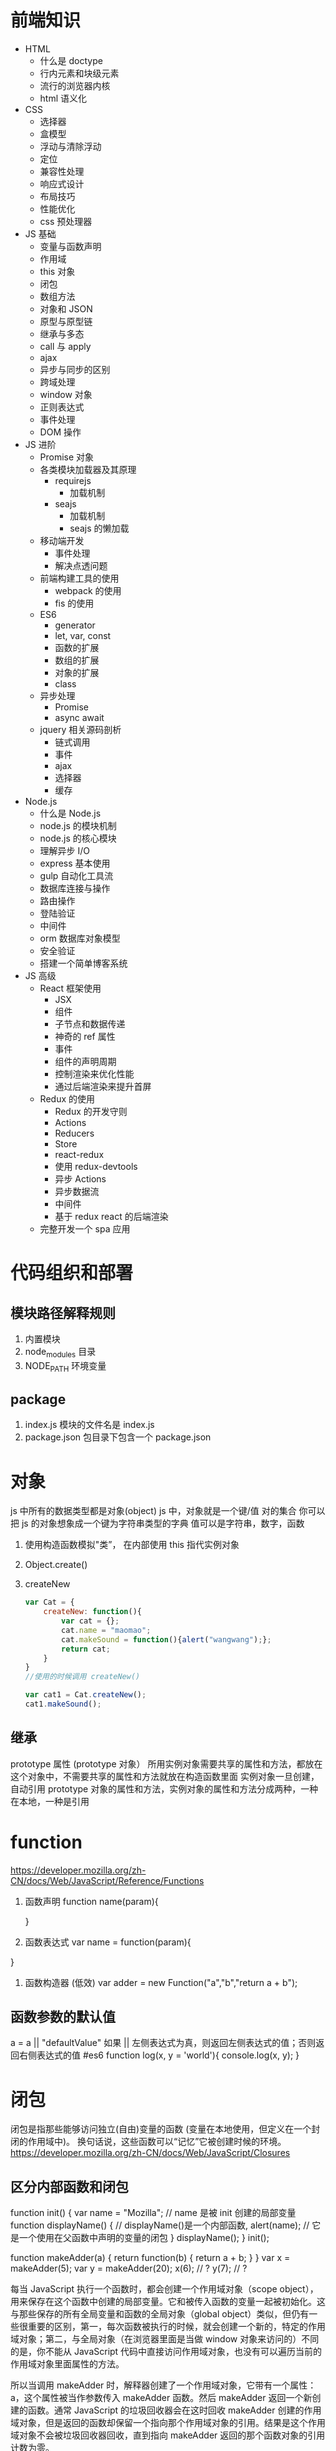 * 前端知识
- HTML 
    - 什么是 doctype
    - 行内元素和块级元素
    - 流行的浏览器内核
    - html 语义化

- CSS
    - 选择器
    - 盒模型
    - 浮动与清除浮动
    - 定位
    - 兼容性处理
    - 响应式设计
    - 布局技巧
    - 性能优化 
    - css 预处理器
    
- JS 基础
    - 变量与函数声明
    - 作用域
    - this 对象
    - 闭包
    - 数组方法
    - 对象和 JSON
    - 原型与原型链
    - 继承与多态
    - call 与 apply
    - ajax
    - 异步与同步的区别
    - 跨域处理
    - window 对象
    - 正则表达式
    - 事件处理
    - DOM 操作

- JS 进阶
    - Promise 对象
    - 各类模块加载器及其原理
        - requirejs
            - 加载机制
        - seajs
            - 加载机制
            - seajs 的懒加载
    - 移动端开发
        - 事件处理
        - 解决点透问题
    - 前端构建工具的使用
        - webpack 的使用
        - fis 的使用
    - ES6
        - generator
        - let, var, const
        - 函数的扩展
        - 数组的扩展
        - 对象的扩展
        - class
    - 异步处理
        - Promise
        - async await
    - jquery 相关源码剖析
        - 链式调用
        - 事件
        - ajax
        - 选择器
        - 缓存

- Node.js
    - 什么是 Node.js
    - node.js 的模块机制
    - node.js 的核心模块
    - 理解异步 I/O
    - express 基本使用
    - gulp 自动化工具流
    - 数据库连接与操作
    - 路由操作
    - 登陆验证
    - 中间件
    - orm 数据库对象模型
    - 安全验证
    - 搭建一个简单博客系统

-  JS 高级
    - React 框架使用
        - JSX
        - 组件
        - 子节点和数据传递
        - 神奇的 ref 属性
        - 事件
        - 组件的声明周期
        - 控制渲染来优化性能
        - 通过后端渲染来提升首屏
    - Redux 的使用
        - Redux 的开发守则
        - Actions
        - Reducers
        - Store
        - react-redux
        - 使用 redux-devtools
        - 异步 Actions
        - 异步数据流
        - 中间件
        - 基于 redux react 的后端渲染
    - 完整开发一个 spa 应用
* 代码组织和部署
** 模块路径解释规则
   1. 内置模块
   2. node_modules 目录
   3. NODE_PATH 环境变量
** package
   1. index.js 模块的文件名是 index.js
   2. package.json 包目录下包含一个 package.json
* 对象 
  js 中所有的数据类型都是对象(object)
  js 中，对象就是一个键/值 对的集合 你可以把 js 的对象想象成一个键为字符串类型的字典 值可以是字符串，数字，函数

  1. 使用构造函数模拟"类”， 在内部使用 this 指代实例对象
  2. Object.create()
  3. createNew
     #+BEGIN_SRC js
       var Cat = {
           createNew: function(){
               var cat = {};
               cat.name = "maomao";
               cat.makeSound = function(){alert("wangwang");};
               return cat;
           }
       }
       //使用的时候调用 createNew()

       var cat1 = Cat.createNew();
       cat1.makeSound();
     #+END_SRC
** 继承
   prototype 属性 (prototype 对象）
   所用实例对象需要共享的属性和方法，都放在这个对象中，不需要共享的属性和方法就放在构造函数里面
   实例对象一旦创建，自动引用 prototype 对象的属性和方法，实例对象的属性和方法分成两种，一种在本地，一种是引用
* function
  [[https://developer.mozilla.org/zh-CN/docs/Web/JavaScript/Reference/Functions]]
  1. 函数声明 
     function name(param){
     
     }
  2. 函数表达式
     var name = function(param){
   
  }
  3. 函数构造器 (低效)
     var adder = new Function("a","b","return a + b");
** 函数参数的默认值
   a = a || "defaultValue"
   如果 || 左侧表达式为真，则返回左侧表达式的值；否则返回右侧表达式的值
   #es6
   function log(x, y = 'world'){
   console.log(x, y);
   }
* 闭包
  闭包是指那些能够访问独立(自由)变量的函数 (变量在本地使用，但定义在一个封闭的作用域中)。
  换句话说，这些函数可以“记忆”它被创建时候的环境。
  [[https://developer.mozilla.org/zh-CN/docs/Web/JavaScript/Closures]]
** 区分内部函数和闭包
   # 内部函数 (其实是词法作用域 Lexical scoping
   function init() {
      var name = "Mozilla"; // name 是被 init 创建的局部变量
      function displayName() { // displayName()是一个内部函数,
      alert(name); // 它是一个使用在父函数中声明的变量的闭包
      } 
      displayName();
  }
  init();
   # 闭包
   function makeAdder(a) {
    return function(b) {
        return a + b;
    }
    }
    var x = makeAdder(5);
    var y = makeAdder(20);
    x(6); // ?
    y(7); // ?

   每当 JavaScript 执行一个函数时，都会创建一个作用域对象（scope object），用来保存在这个函数中创建的局部变量。它和被传入函数的变量一起被初始化。这与那些保存的所有全局变量和函数的全局对象（global object）类似，但仍有一些很重要的区别，第一，每次函数被执行的时候，就会创建一个新的，特定的作用域对象；第二，与全局对象（在浏览器里面是当做 window 对象来访问的）不同的是，你不能从 JavaScript 代码中直接访问作用域对象，也没有可以遍历当前的作用域对象里面属性的方法。

   所以当调用 makeAdder 时，解释器创建了一个作用域对象，它带有一个属性：a，这个属性被当作参数传入 makeAdder 函数。然后 makeAdder 返回一个新创建的函数。通常 JavaScript 的垃圾回收器会在这时回收 makeAdder 创建的作用域对象，但是返回的函数却保留一个指向那个作用域对象的引用。结果是这个作用域对象不会被垃圾回收器回收，直到指向 makeAdder 返回的那个函数对象的引用计数为零。

   作用域对象组成了一个名为作用域链（scope chain）的链。它类似于原形（prototype）链一样，被 JavaScript 的对象系统使用。

   一个闭包就是一个函数和被创建的函数中的作用域对象的组合。

闭包允许你保存状态——所以它们通常可以代替对象来使用。
* 原型
  Prototypes are the mechanism by which JavaScript objects inherit features from one another, 
  通过原型这种机制，js 中的对象从其他对象继承功能

  .prototype 模糊性
  the methods container objects that's avaliable on every function

  obj1 's prototype is  obj2   
  field lookups on obj1 should  fall through  obj2

   var amy =  new Car();
   当我们说 amy's prototype is Car.prototype  的关系 和  Car's prototype is Car.prototype 的关系是不同的
   Car is a function object and field lookups on it will fall through to some function prototype (我猜是 Function.prototype), where all function objects their field lookups.

* exports 和 module.exports 区别
  1. module.exports 初始化一个空对象{}
  2. exports 是指向 module.exports 的引用
  3. require() 返回的是 module.exports 而不是 exports
* promise
  promise 对象就是对一个异步任务的封装
  promise 提供了 then 方法 (catch finally 都是特殊的 then
  then 方法 接受一个 function 或者 是一个 promise 对象
** then
   传入 function
   then 对 function 的返回值判断是不是 promise 对象
   1. 是 把它插入到当前链式操作中，后面的 then 会在这个 promise 对象完成之后继续
   2. 否 把这个返回值传入到下一个 then 中
   
   传入 promise 对象
   等待该 promise 对象执行完成，再执行当前的链，
* 异步，回调，EventLoop
  [[http://blog.csdn.net/tywinstark/article/details/48447135]]
  1. 不是回调
     #+BEGIN_SRC js : results output
       function Foo(a, cb) {
           console.log(a);
           //do something
           cb(Math.random());
       }
       var callback = function(num){
           console.log(num);
       }
       Foo(2, callback);
     #+END_SRC
  2. 异步
     #+BEGIN_SRC js
       function Add(a, b){
           return a+b;
       }
       function LazyAdd(a){
           return function(b){
               return a+b;
           }
       }

       // result 是一个闭包 ，我们把一个持有外层参数 a 的匿名函数构成的闭包保存到变量 result 中
       // 极端情况 var result = LazyAdd(1)(2); 不属于异步， 和同步没区别
       var result = LazyAdd(1);

       // do something
       // 实际生产中可能等待一些条件成立，再去执行另一半

       result = result(2)
     #+END_SRC
  3. 回调
     #+BEGIN_SRC js
       function Add(a, b) {
           return a+b;
       }
       // LazyAdd 多了一个参数 cb
       function LazyAdd(a, cb){
           return function(b){
               cb(a, b);
           }
       }
       // 将 Add 传给形参 cb
       var result = LazyAdd(1, Add)
       //do something
       result = result(2);
     #+END_SRC
     // 带有状态的才叫回调函数，own state，这里通过闭包保存的 a 就是状态
* c++ 
  [[https://nodejs.org/dist/latest-v6.x/docs/api/addons.html]]
* extends 关键字被用在类声明或者类表达式上
  class ChildClass extends ParentClass{ ... }
* stream
  [[https://cnodejs.org/topic/570b1fa494b38dcb3c09a7f8]]
  [[https://github.com/zoubin/engineering/tree/master/docs/node-stream]]
* restify
  1. restify.createServer();
  2. Common handlers:
     server.use()
     handlers of the form function (req, res, next)
     Note that restify runs handlers in the order they are registered on a server, 
     so if you want some common handlers to run before any of your routes, 
     issue calls to use() before defining routes.
  3. Note the use of next(). You are responsible for calling next() 
     in order to run the next handler in the chain.
* EventEmitter (观察者模式
** redis 生产者消费者模式
